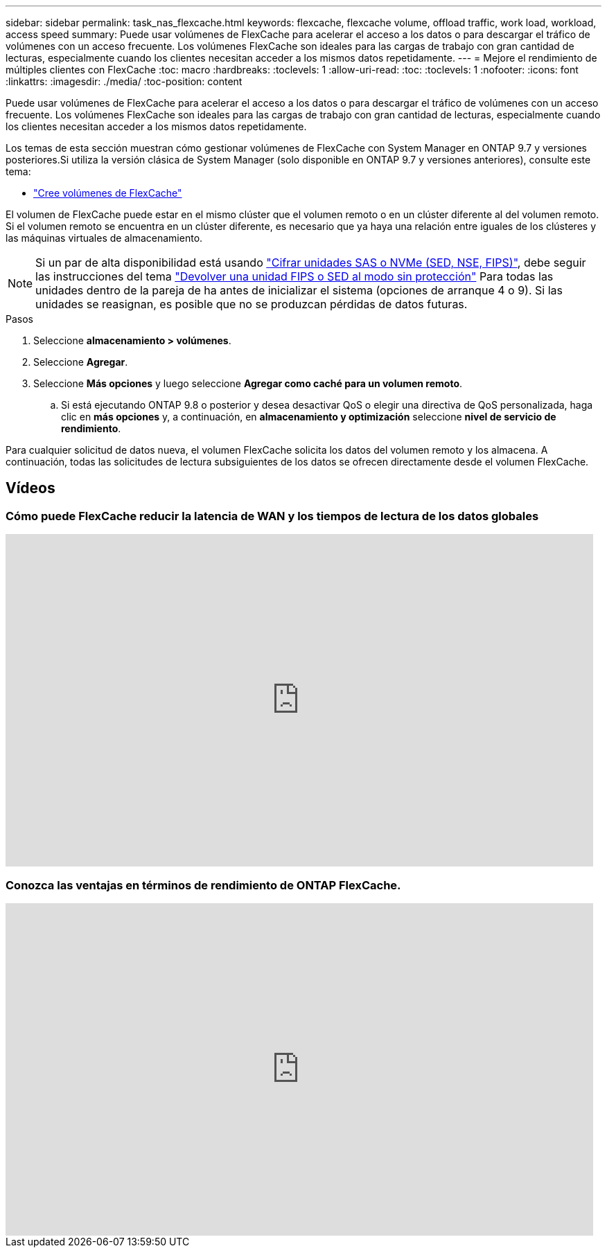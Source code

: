 ---
sidebar: sidebar 
permalink: task_nas_flexcache.html 
keywords: flexcache, flexcache volume, offload traffic, work load, workload, access speed 
summary: Puede usar volúmenes de FlexCache para acelerar el acceso a los datos o para descargar el tráfico de volúmenes con un acceso frecuente. Los volúmenes FlexCache son ideales para las cargas de trabajo con gran cantidad de lecturas, especialmente cuando los clientes necesitan acceder a los mismos datos repetidamente. 
---
= Mejore el rendimiento de múltiples clientes con FlexCache
:toc: macro
:hardbreaks:
:toclevels: 1
:allow-uri-read: 
:toc: 
:toclevels: 1
:nofooter: 
:icons: font
:linkattrs: 
:imagesdir: ./media/
:toc-position: content


[role="lead"]
Puede usar volúmenes de FlexCache para acelerar el acceso a los datos o para descargar el tráfico de volúmenes con un acceso frecuente. Los volúmenes FlexCache son ideales para las cargas de trabajo con gran cantidad de lecturas, especialmente cuando los clientes necesitan acceder a los mismos datos repetidamente.

Los temas de esta sección muestran cómo gestionar volúmenes de FlexCache con System Manager en ONTAP 9.7 y versiones posteriores.Si utiliza la versión clásica de System Manager (solo disponible en ONTAP 9.7 y versiones anteriores), consulte este tema:

* https://docs.netapp.com/us-en/ontap-sm-classic/online-help-96-97/task_creating_flexcache_volumes.html["Cree volúmenes de FlexCache"^]


El volumen de FlexCache puede estar en el mismo clúster que el volumen remoto o en un clúster diferente al del volumen remoto. Si el volumen remoto se encuentra en un clúster diferente, es necesario que ya haya una relación entre iguales de los clústeres y las máquinas virtuales de almacenamiento.


NOTE: Si un par de alta disponibilidad está usando link:https://docs.netapp.com/us-en/ontap/encryption-at-rest/support-storage-encryption-concept.html["Cifrar unidades SAS o NVMe (SED, NSE, FIPS)"], debe seguir las instrucciones del tema link:https://docs.netapp.com/us-en/ontap/encryption-at-rest/return-seds-unprotected-mode-task.html["Devolver una unidad FIPS o SED al modo sin protección"] Para todas las unidades dentro de la pareja de ha antes de inicializar el sistema (opciones de arranque 4 o 9). Si las unidades se reasignan, es posible que no se produzcan pérdidas de datos futuras.

.Pasos
. Seleccione *almacenamiento > volúmenes*.
. Seleccione *Agregar*.
. Seleccione *Más opciones* y luego seleccione *Agregar como caché para un volumen remoto*.
+
.. Si está ejecutando ONTAP 9.8 o posterior y desea desactivar QoS o elegir una directiva de QoS personalizada, haga clic en *más opciones* y, a continuación, en *almacenamiento y optimización* seleccione *nivel de servicio de rendimiento*.




Para cualquier solicitud de datos nueva, el volumen FlexCache solicita los datos del volumen remoto y los almacena. A continuación, todas las solicitudes de lectura subsiguientes de los datos se ofrecen directamente desde el volumen FlexCache.



== Vídeos



=== Cómo puede FlexCache reducir la latencia de WAN y los tiempos de lectura de los datos globales

video::rbbH0l74RWc[youtube,width=848,height=480]


=== Conozca las ventajas en términos de rendimiento de ONTAP FlexCache.

video::bWi1-8Ydkpg[youtube,width=848,height=480]